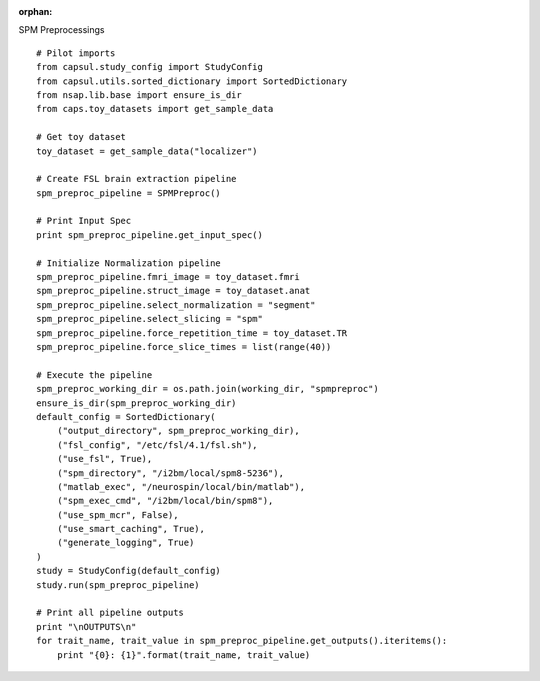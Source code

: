 .. CAPS AUTO-GENERATED FILE -- DO NOT EDIT!

:orphan:

.. _example_caps.preclinic_functional.spm_preproc.pilot :

SPM Preprocessings
    
.. hidden-code-block:: python
    :starthidden: True

    # The full use case code: caps.preclinic_functional.spm_preproc.pilot
    # Pilot imports
    from capsul.study_config import StudyConfig
    from capsul.utils.sorted_dictionary import SortedDictionary
    from nsap.lib.base import ensure_is_dir
    from caps.toy_datasets import get_sample_data

    # Get toy dataset
    toy_dataset = get_sample_data("localizer")

    # Create FSL brain extraction pipeline
    spm_preproc_pipeline = SPMPreproc()

    # Print Input Spec
    print spm_preproc_pipeline.get_input_spec()

    # Initialize Normalization pipeline
    spm_preproc_pipeline.fmri_image = toy_dataset.fmri
    spm_preproc_pipeline.struct_image = toy_dataset.anat
    spm_preproc_pipeline.select_normalization = "segment"
    spm_preproc_pipeline.select_slicing = "spm"
    spm_preproc_pipeline.force_repetition_time = toy_dataset.TR
    spm_preproc_pipeline.force_slice_times = list(range(40))

    # Execute the pipeline
    spm_preproc_working_dir = os.path.join(working_dir, "spmpreproc")
    ensure_is_dir(spm_preproc_working_dir)
    default_config = SortedDictionary(
        ("output_directory", spm_preproc_working_dir),
        ("fsl_config", "/etc/fsl/4.1/fsl.sh"),
        ("use_fsl", True),
        ("spm_directory", "/i2bm/local/spm8-5236"),
        ("matlab_exec", "/neurospin/local/bin/matlab"),
        ("spm_exec_cmd", "/i2bm/local/bin/spm8"),
        ("use_spm_mcr", False),
        ("use_smart_caching", True),
        ("generate_logging", True)
    )
    study = StudyConfig(default_config)
    study.run(spm_preproc_pipeline)

    # Print all pipeline outputs
    print "\nOUTPUTS\n"
    for trait_name, trait_value in spm_preproc_pipeline.get_outputs().iteritems():
        print "{0}: {1}".format(trait_name, trait_value)


::

    # Pilot imports
    from capsul.study_config import StudyConfig
    from capsul.utils.sorted_dictionary import SortedDictionary
    from nsap.lib.base import ensure_is_dir
    from caps.toy_datasets import get_sample_data

    # Get toy dataset
    toy_dataset = get_sample_data("localizer")

    # Create FSL brain extraction pipeline
    spm_preproc_pipeline = SPMPreproc()

    # Print Input Spec
    print spm_preproc_pipeline.get_input_spec()

    # Initialize Normalization pipeline
    spm_preproc_pipeline.fmri_image = toy_dataset.fmri
    spm_preproc_pipeline.struct_image = toy_dataset.anat
    spm_preproc_pipeline.select_normalization = "segment"
    spm_preproc_pipeline.select_slicing = "spm"
    spm_preproc_pipeline.force_repetition_time = toy_dataset.TR
    spm_preproc_pipeline.force_slice_times = list(range(40))

    # Execute the pipeline
    spm_preproc_working_dir = os.path.join(working_dir, "spmpreproc")
    ensure_is_dir(spm_preproc_working_dir)
    default_config = SortedDictionary(
        ("output_directory", spm_preproc_working_dir),
        ("fsl_config", "/etc/fsl/4.1/fsl.sh"),
        ("use_fsl", True),
        ("spm_directory", "/i2bm/local/spm8-5236"),
        ("matlab_exec", "/neurospin/local/bin/matlab"),
        ("spm_exec_cmd", "/i2bm/local/bin/spm8"),
        ("use_spm_mcr", False),
        ("use_smart_caching", True),
        ("generate_logging", True)
    )
    study = StudyConfig(default_config)
    study.run(spm_preproc_pipeline)

    # Print all pipeline outputs
    print "\nOUTPUTS\n"
    for trait_name, trait_value in spm_preproc_pipeline.get_outputs().iteritems():
        print "{0}: {1}".format(trait_name, trait_value)

